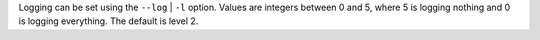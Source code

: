 Logging can be set using the ``--log`` | ``-l`` option. Values are integers between 0 and
5, where 5 is logging nothing and 0 is logging everything. The default is level 2.
